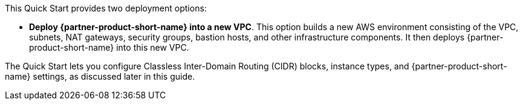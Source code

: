 // Edit this placeholder text to accurately describe your architecture.



This Quick Start provides two deployment options:

* *Deploy {partner-product-short-name} into a new VPC*. This option builds a new AWS environment consisting of the VPC, subnets, NAT gateways, security groups, bastion hosts, and other infrastructure components. It then deploys {partner-product-short-name} into this new VPC.

The Quick Start lets you configure Classless Inter-Domain Routing (CIDR) blocks, instance types, and {partner-product-short-name} settings, as discussed later in this guide.
